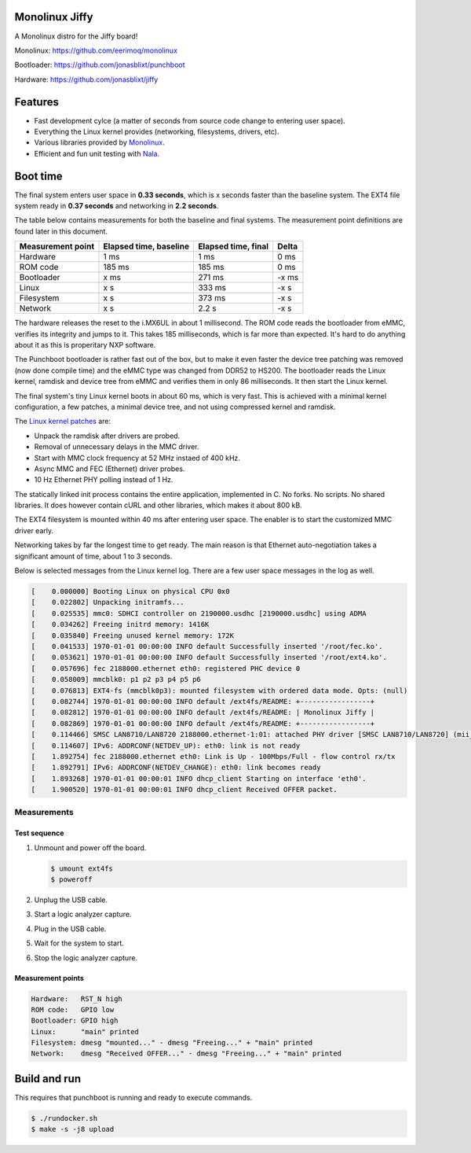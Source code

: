 |buildstatus|_
|codecov|_
|nala|_

Monolinux Jiffy
===============

A Monolinux distro for the Jiffy board!

Monolinux: https://github.com/eerimoq/monolinux

Bootloader: https://github.com/jonasblixt/punchboot

Hardware: https://github.com/jonasblixt/jiffy

Features
========

- Fast development cylce (a matter of seconds from source code change
  to entering user space).

- Everything the Linux kernel provides (networking, filesystems,
  drivers, etc).

- Various libraries provided by `Monolinux`_.

- Efficient and fun unit testing with `Nala`_.

Boot time
=========

The final system enters user space in **0.33 seconds**, which is x
seconds faster than the baseline system. The EXT4 file system ready in
**0.37 seconds** and networking in **2.2 seconds**.

The table below contains measurements for both the baseline and final
systems. The measurement point definitions are found later in this
document.

+-------------------+------------------------+---------------------+---------+
| Measurement point | Elapsed time, baseline | Elapsed time, final | Delta   |
+===================+========================+=====================+=========+
| Hardware          | 1 ms                   | 1 ms                | 0 ms    |
+-------------------+------------------------+---------------------+---------+
| ROM code          | 185 ms                 | 185 ms              | 0 ms    |
+-------------------+------------------------+---------------------+---------+
| Bootloader        | x ms                   | 271 ms              | -x ms   |
+-------------------+------------------------+---------------------+---------+
| Linux             | x s                    | 333 ms              | -x s    |
+-------------------+------------------------+---------------------+---------+
| Filesystem        | x s                    | 373 ms              | -x s    |
+-------------------+------------------------+---------------------+---------+
| Network           | x s                    | 2.2 s               | -x s    |
+-------------------+------------------------+---------------------+---------+

The hardware releases the reset to the i.MX6UL in about 1
millisecond. The ROM code reads the bootloader from eMMC, verifies its
integrity and jumps to it. This takes 185 milliseconds, which is far
more than expected. It's hard to do anything about it as this is
properitary NXP software.

The Punchboot bootloader is rather fast out of the box, but to make it
even faster the device tree patching was removed (now done compile
time) and the eMMC type was changed from DDR52 to HS200. The
bootloader reads the Linux kernel, ramdisk and device tree from eMMC
and verifies them in only 86 milliseconds. It then start the Linux
kernel.

The final system's tiny Linux kernel boots in about 60 ms, which is
very fast. This is achieved with a minimal kernel configuration, a few
patches, a minimal device tree, and not using compressed kernel and
ramdisk.

The `Linux kernel patches`_ are:

- Unpack the ramdisk after drivers are probed.

- Removal of unnecessary delays in the MMC driver.

- Start with MMC clock frequency at 52 MHz instaed of 400 kHz.

- Async MMC and FEC (Ethernet) driver probes.

- 10 Hz Ethernet PHY polling instead of 1 Hz.

The statically linked init process contains the entire application,
implemented in C. No forks. No scripts. No shared libraries. It does
however contain cURL and other libraries, which makes it about 800 kB.

The EXT4 filesystem is mounted within 40 ms after entering user
space. The enabler is to start the customized MMC driver early.

Networking takes by far the longest time to get ready. The main reason
is that Ethernet auto-negotiation takes a significant amount of time,
about 1 to 3 seconds.

Below is selected messages from the Linux kernel log. There are a few
user space messages in the log as well.

.. code-block:: text

   [    0.000000] Booting Linux on physical CPU 0x0
   [    0.022802] Unpacking initramfs...
   [    0.025535] mmc0: SDHCI controller on 2190000.usdhc [2190000.usdhc] using ADMA
   [    0.034262] Freeing initrd memory: 1416K
   [    0.035840] Freeing unused kernel memory: 172K
   [    0.041533] 1970-01-01 00:00:00 INFO default Successfully inserted '/root/fec.ko'.
   [    0.053621] 1970-01-01 00:00:00 INFO default Successfully inserted '/root/ext4.ko'.
   [    0.057696] fec 2188000.ethernet eth0: registered PHC device 0
   [    0.058009] mmcblk0: p1 p2 p3 p4 p5 p6
   [    0.076813] EXT4-fs (mmcblk0p3): mounted filesystem with ordered data mode. Opts: (null)
   [    0.082744] 1970-01-01 00:00:00 INFO default /ext4fs/README: +-----------------+
   [    0.082812] 1970-01-01 00:00:00 INFO default /ext4fs/README: | Monolinux Jiffy |
   [    0.082869] 1970-01-01 00:00:00 INFO default /ext4fs/README: +-----------------+
   [    0.114466] SMSC LAN8710/LAN8720 2188000.ethernet-1:01: attached PHY driver [SMSC LAN8710/LAN8720] (mii_bus:phy_addr=2188000.ethernet-1:01, irq=POLL)
   [    0.114607] IPv6: ADDRCONF(NETDEV_UP): eth0: link is not ready
   [    1.892754] fec 2188000.ethernet eth0: Link is Up - 100Mbps/Full - flow control rx/tx
   [    1.892791] IPv6: ADDRCONF(NETDEV_CHANGE): eth0: link becomes ready
   [    1.893268] 1970-01-01 00:00:01 INFO dhcp_client Starting on interface 'eth0'.
   [    1.900520] 1970-01-01 00:00:01 INFO dhcp_client Received OFFER packet.

Measurements
------------

Test sequence
^^^^^^^^^^^^^

#. Unmount and power off the board.

   .. code-block:: text

      $ umount ext4fs
      $ poweroff

#. Unplug the USB cable.

#. Start a logic analyzer capture.

#. Plug in the USB cable.

#. Wait for the system to start.

#. Stop the logic analyzer capture.

Measurement points
^^^^^^^^^^^^^^^^^^

.. code-block:: text

   Hardware:   RST_N high
   ROM code:   GPIO low
   Bootloader: GPIO high
   Linux:      "main" printed
   Filesystem: dmesg "mounted..." - dmesg "Freeing..." + "main" printed
   Network:    dmesg "Received OFFER..." - dmesg "Freeing..." + "main" printed

Build and run
=============

This requires that punchboot is running and ready to execute commands.

.. code-block:: shell

   $ ./rundocker.sh
   $ make -s -j8 upload

.. |buildstatus| image:: https://travis-ci.org/eerimoq/monolinux-jiffy.svg
.. _buildstatus: https://travis-ci.org/eerimoq/monolinux-jiffy

.. |codecov| image:: https://codecov.io/gh/eerimoq/monolinux-jiffy/branch/master/graph/badge.svg
.. _codecov: https://codecov.io/gh/eerimoq/monolinux-jiffy

.. |nala| image:: https://img.shields.io/badge/nala-test-blue.svg
.. _nala: https://github.com/eerimoq/nala

.. _Monolinux: https://github.com/eerimoq/monolinux

.. _Nala: https://github.com/eerimoq/nala

.. _Linux kernel patches: https://github.com/eerimoq/linux/compare/e7405910ca5553eae8744af4e5c03e64ee048cb1..a3f1f66ab66b1c03731530e86dcc7262237a437d

